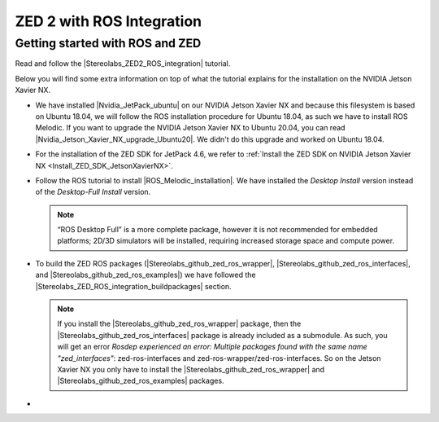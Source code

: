ZED 2 with ROS Integration
===========================

.. role:: raw-html(raw)
    :format: html

Getting started with ROS and ZED
---------------------------------------------

.. |Stereolabs_ZED2_ROS_integration| raw:: html

   <a href="https://www.stereolabs.com/docs/ros/" target="_blank">getting started with ROS and ZED </a>

.. |Nvidia_JetPack_ubuntu| raw:: html

   <a href="https://developer.nvidia.com/embedded/jetpack" target="_blank">JetPack 4.6</a>

.. |Nvidia_Jetson_Xavier_NX_upgrade_Ubuntu20| raw:: html

   <a href="https://carlosedp.medium.com/upgrading-your-nvidia-jetson-xavier-nx-to-latest-ubuntu-focal-fossa-20-04-5e92ccc5a66" target="_blank">this article</a>

.. |ROS_Melodic_installation| raw:: html

   <a href="http://wiki.ros.org/melodic/Installation/Ubuntu" target="_blank">ROS Melodic</a>

.. |Stereolabs_github_zed_ros_wrapper| raw:: html

   <a href="https://github.com/stereolabs/zed-ros-wrapper" target="_blank">zed-ros-wrapper</a>

.. |Stereolabs_github_zed_ros_interfaces| raw:: html

   <a href="https://github.com/stereolabs/zed-ros-interfaces" target="_blank">zed-ros-interfaces</a>

.. |Stereolabs_github_zed_ros_examples| raw:: html

   <a href="https://github.com/stereolabs/zed-ros-examples" target="_blank">zed-ros-examples</a>

.. |Stereolabs_ZED_ROS_integration_buildpackages| raw:: html

   <a href="https://www.stereolabs.com/docs/ros/#build-the-packages " target="_blank">build the packages</a>


Read and follow the |Stereolabs_ZED2_ROS_integration| tutorial.

Below you will find some extra information on top of what the tutorial explains for the installation on the NVIDIA Jetson Xavier NX. 

*  We have installed |Nvidia_JetPack_ubuntu| on our NVIDIA Jetson Xavier NX and because this filesystem is based on Ubuntu 18.04, 
   we will follow the ROS installation procedure for Ubuntu 18.04, as such we have to install ROS Melodic. 
   If you want to upgrade the NVIDIA Jetson Xavier NX to Ubuntu 20.04, you can read |Nvidia_Jetson_Xavier_NX_upgrade_Ubuntu20|. 
   We didn't do this upgrade and worked on Ubuntu 18.04. 
*  For the installation of the ZED SDK for JetPack 4.6, we refer to :ref:`Install the ZED SDK on NVIDIA Jetson Xavier NX <Install_ZED_SDK_JetsonXavierNX>`. 
*  Follow the ROS tutorial to install |ROS_Melodic_installation|. 
   We have installed the *Desktop Install* version instead of the *Desktop-Full Install* version. 

   .. note::
       “ROS Desktop Full” is a more complete package, however it is not recommended for embedded platforms; 
       2D/3D simulators will be installed, requiring increased storage space and compute power.

*  To build the ZED ROS packages (|Stereolabs_github_zed_ros_wrapper|, |Stereolabs_github_zed_ros_interfaces|, and |Stereolabs_github_zed_ros_examples|)
   we have followed the |Stereolabs_ZED_ROS_integration_buildpackages| section. 

   .. note::
       If you install the |Stereolabs_github_zed_ros_wrapper| package, 
       then the |Stereolabs_github_zed_ros_interfaces| package is already included as a submodule. 
       As such, you will get an error *Rosdep experienced an error: Multiple packages found with the same name "zed_interfaces"*:
       zed-ros-interfaces and zed-ros-wrapper/zed-ros-interfaces.
       So on the Jetson Xavier NX you only have to install the |Stereolabs_github_zed_ros_wrapper| and |Stereolabs_github_zed_ros_examples| packages. 

*  








